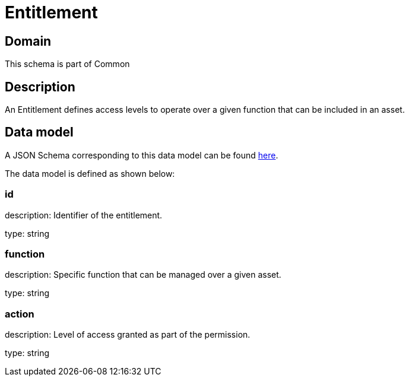 = Entitlement

[#domain]
== Domain

This schema is part of Common

[#description]
== Description

An Entitlement defines access levels to operate over a given function that can be included in an asset.


[#data_model]
== Data model

A JSON Schema corresponding to this data model can be found https://tmforum.org[here].

The data model is defined as shown below:


=== id
description: Identifier of the entitlement.

type: string


=== function
description: Specific function that can be managed over a given asset.

type: string


=== action
description: Level of access granted as part of the permission.

type: string

